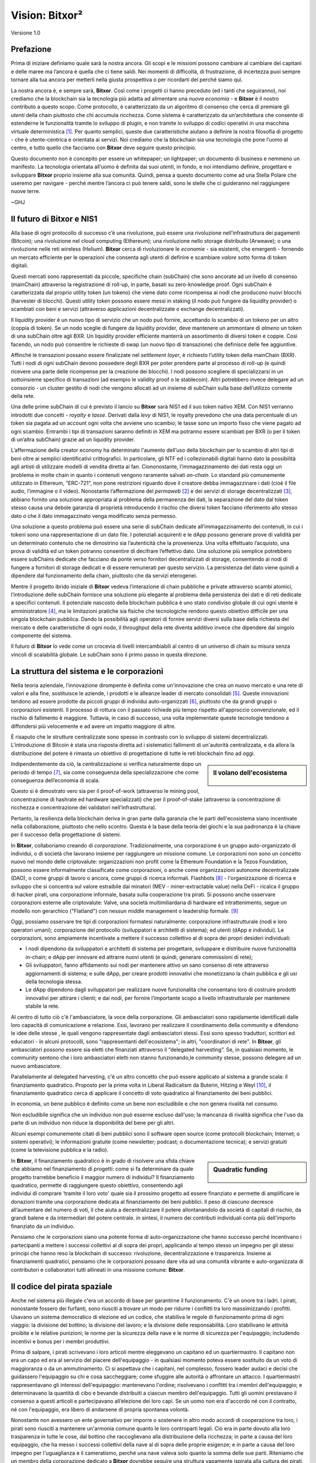 ###############
Vision: Bitxor²
###############

.. rst-class:: h1centered

   Riflessioni dei Pirati Spaziali

.. figure:: ../../resources/images/handbook/ship\ cover\ blank.png
    :align: center
    :width: 600px

    Versione 1.0

Prefazione
**********

Prima di iniziare definiamo quale sarà la nostra ancora. Gli scopi e le missioni possono cambiare al cambiare dei capitani e delle maree ma l’ancora è quella che ci tiene saldi. Nei momenti di difficoltà, di frustrazione, di incertezza puoi sempre tornare alla tua ancora per metterli nella giusta prospettiva o per ricordarti del perché siamo qui.

La nostra ancora è, e sempre sarà, **Bitxor**. Così come i progetti ci hanno preceduto (ed i tanti che seguiranno), noi crediamo che la blockchain sia la tecnologia più adatta ad alimentare una *nuova economia* - e **Bitxor** è il nostro contributo a questo scopo. Come protocollo, è caratterizzato da un algoritmo di consenso che cerca di premiare gli *utenti* della chain piuttosto che chi accumula ricchezza. Come sistema è caratterizzato da un’architettura che consente di estenderne le funzionalità tramite lo sviluppo di plugin, e non tramite lo sviluppo di codici operativi in una macchina virtuale deterministica [1]_. Per quanto semplici, queste due caratteristiche aiutano a definire la nostra filosofia di progetto - che è utente-centrica e orientata ai servizi. Noi crediamo che la blockchain sia una tecnologia che pone l’uomo al centro, e tutto quello che facciamo con **Bitxor** deve seguire questo principio.

Questo documento non è concepito per essere un whitepaper; un lightpaper; un documento di business e nemmeno un manifesto. La tecnologia orientata all’uomo è definita dai suoi *utenti*, in fondo, e noi intendiamo definire, progettare e sviluppare **Bitxor** proprio insieme alla sua comunità. Quindi, pensa a questo documento come ad una Stella Polare che useremo per navigare - perché mentre l’ancora ci può tenere saldi, sono le stelle che ci guideranno nel raggiungere nuove terre.

~GHJ

Il futuro di Bitxor e NIS1
**************************

Alla base di ogni protocollo di successo c’è una rivoluzione, può essere una rivoluzione nell’infrastruttura dei pagamenti (Bitcoin); una rivoluzione nel cloud computing (Ethereum); una rivoluzione nello storage distribuito (Arweave); o una rivoluzione nelle reti wireless (Helium). **Bitxor** cerca di rivoluzionare le *economie* - sia esistenti, che emergenti - fornendo un mercato efficiente per le operazioni che consenta agli utenti di definire e scambiare *valore* sotto forma di token digitali.

Questi mercati sono rappresentati da piccole, specifiche chain (subChain) che sono ancorate ad un livello di consenso (mainChain) attraverso la registrazione di roll-up, in parte, basati su zero-knowledge proof. Ogni subChain è caratterizzata dal proprio utility token (un tokeno) che viene dato come ricompensa ai nodi che producono nuovi blocchi (harvester di blocchi). Questi utility token possono essere messi in staking (il nodo può fungere da liquidity provider) o scambiati con beni e servizi (attraverso applicazioni decentralizzate o exchange decentralizzati).

Il liquidity provider è un nuovo tipo di servizio che un nodo può fornire, accettando lo scambio di un tokeno per un altro (coppia di token). Se un nodo sceglie di fungere da liquidity provider, deve mantenere un ammontare di *almeno* un token di una subChain oltre agli BXR. Un liquidity provider efficiente manterrà un assortimento di diversi token e coppie. Così facendo, un nodo può consentire le richieste di swap (un nuovo tipo di transazione) che definisce delle fee aggiuntive.

Affinché le transazioni possano essere finalizzate nel *settlement layer*, è richiesto l’utility token della mainChain (BXR). Tutti i nodi di ogni subChain devono possedere degli BXR per poter prendere parte al processo di roll-up (e quindi ricevere una parte delle ricompense per la creazione dei blocchi). I nodi possono scegliere di specializzarsi in un sottoinsieme specifico di transazioni (ad esempio le validity proof o le stablecoin). Altri potrebbero invece delegare ad un consorzio - un cluster gestito di nodi che vengono allocati ad un insieme di subChain sulla base dell’utilizzo corrente della rete.

Una delle prime subChain di cui è previsto il lancio su **Bitxor** sarà NIS1 ed il suo token nativo XEM. Con NIS1 verranno introdotti due concetti - *royalty* e *tasse*. Derivati dalla *levy* di NIS1, le royalty prevedono che una data percentuale di un token sia pagata ad un account ogni volta che avviene uno scambio; le tasse sono un importo fisso che viene pagato ad ogni scambio. Entrambi i tipi di transazioni saranno definiti in XEM ma potranno essere scambiati per BXR (o per il token di un’altra subChain) grazie ad un liquidity provider.

L’affermazione della creator economy ha determinato l'aumento dell’uso della blockchain per lo scambio di altri tipi di beni oltre ai semplici identificativi crittografici. In particolare, gli NTF ed i collezionabili digitali hanno dato la possibilità agli artisti di utilizzare modelli di vendita diretta ai fan. Ciononostante, l’immagazzinamento dei dati resta oggi un problema in molte chain in quanto i contenuti vengono raramente salvati *on-chain*. Lo standard più comunemente utilizzato in Ethereum, “ERC-721”, non pone restrizioni riguardo dove il creatore debba immagazzinare i dati (cioè il file audio, l’immagine o il video). Nonostante l’affermazione del *permaweb* [2]_ e dei servizi di storage decentralizzati [3]_, abbiano fornito una soluzione appropriata al problema della permanenza dei dati, la separazione del dato dal token stesso causa una debole garanzia di proprietà introducendo il rischio che diversi token facciano riferimento allo stesso dato o che il dato immagazzinato venga modificato senza permesso.

Una soluzione a questo problema può essere una serie di subChain dedicate all’immagazzinamento dei contenuti, in cui i tokeni sono una rappresentazione di un dato file. I potenziali acquirenti e le dApp possono generare prove di validità per un determinato contenuto che ne dimostrino sia l’autenticità che la provenienza. Una volta effettuato l’acquisto, una prova di validità ed un token potranno consentire di decifrare l’effettivo dato. Una soluzione più semplice potrebbero essere subChains dedicate che facciano da ponte verso fornitori decentralizzati di storage, consentendo ai nodi di fungere a fornitori di storage dedicati e di essere remunerati per questo servizio. La persistenza del dato viene quindi a dipendere dal funzionamento della chain, piuttosto che da servizi eterogenei.

Mentre il progetto ibrido iniziale di **Bitxor** vedeva l’interazione di chain pubbliche e private attraverso scambi atomici, l’introduzione delle subChain fornisce una soluzione più elegante al problema della persistenza dei dati e di reti dedicate a specifici contenuti. Il potenziale nascosto della blockchain pubblica è uno stato condiviso globale di cui ogni utente è amministratore [4]_, ma le limitazioni pratiche sia fisiche che tecnologiche rendono questo obiettivo difficile per una singola blockchain pubblica. Dando la possibilità agli operatori di fornire servizi diversi sulla base della richiesta del mercato e delle caratteristiche di ogni nodo, il throughput della rete diventa additivo invece che dipendere dal singolo componente del sistema.

Il futuro di **Bitxor** lo vede come un crocevia di livelli intercambiabili al centro di un universo di chain su misura senza vincoli di scalabilità globale. Le subChain sono il primo passo in questa direzione.

La struttura del sistema e le corporazioni
******************************************

Nella teoria aziendale, l’innovazione dirompente è definita come un'innovazione che crea un nuovo mercato e una rete di valori e alla fine, sostituisce le aziende, i prodotti e le alleanze leader di mercato consolidati [5]_. Queste innovazioni tendono ad essere prodotte da piccoli gruppi di individui auto-organizzati [6]_, piuttosto che da grandi gruppi o corporazioni esistenti. Il processo di rottura con il passato richiede più tempo rispetto all'approccio convenzionale, ed il rischio di fallimento è maggiore. Tuttavia, in caso di successo, una volta implementate queste tecnologie tendono a diffondersi più velocemente e ad avere un impatto maggiore di altre.

È risaputo che le strutture centralizzate sono spesso in contrasto con lo sviluppo di sistemi decentralizzati. L'introduzione di Bitcoin è stata una risposta diretta ad i sistematici fallimenti di un'autorità centralizzata, e da allora la distribuzione del potere è rimasta un obiettivo di progettazione di tutte le reti blockchain fino ad oggi.

.. sidebar:: Il volano dell'ecosistema

    .. figure:: ../../resources/images/handbook/Bitxor\ Venn\ Diagram\ 1.png
        :align: center
        :width: 600px

Indipendentemente da ciò, la centralizzazione si verifica naturalmente dopo un periodo di tempo [7]_, sia come conseguenza della specializzazione che come conseguenza dell’economia di scala.

Questo si è dimostrato vero sia per il proof-of-work (attraverso le mining pool, concentrazione di hashrate ed hardware specializzati) che per il proof-of-stake (attraverso la concentrazione di ricchezza e concentrazione dei validatori nell’infrastruttura).

Pertanto, la resilienza della blockchain deriva in gran parte dalla garanzia che le parti dell'ecosistema siano incentivate nella collaborazione, piuttosto che nello scontro.
Questa è la base della teoria dei giochi e la sua padronanza è la chiave per il successo della progettazione di sistemi.

In **Bitxor**, collaboriamo creando di *corporazione*. Tradizionalmente, una corporazione è un gruppo auto-organizzato di individui, o di società che lavorano insieme per raggiungere un missione comune. Le corporazioni non sono un concetto nuovo nel mondo delle criptovalute: organizzazioni non profit come la Ethereum Foundation e la Tezos Foundation, possono essere informalmente classificate come corporazioni, o anche come organizzazioni autonome decentralizzate (DAO), o come gruppi di lavoro o ancora, come gruppi di ricerca informali.
Flashbots [8]_ - l'organizzazione di ricerca e sviluppo che si concentra sul valore estraibile dai minatori (MEV - miner-extractable value) nella DeFi - ricalca il gruppo di hacker pirati, una corporazione informale, basata sulla cooperazione tra pirati. Si possono anche osservare corporazioni esterne alle criptovalute: Valve, una società multimiliardaria di hardware ed intrattenimento, segue un modello non gerarchico ("Flatland") con nessun middle management o leadership formale. [9]_

Oggi, possiamo osservare tre tipi di corporazioni formatesi naturalmente: corporazione infrastrutturale (nodi e loro operatori umani); corporazione del protocollo (sviluppatori e architetti di sistema); ed utenti (dApp e individui). Le corporazioni, sono ampiamente incentivate a mettere il successo collettivo al di sopra dei propri desideri individuali:

* I nodi dipendono da sviluppatori e architetti di sistema per progettare, sviluppare e distribuire nuove funzionalità in-chain; e dApp per innovare ed attrarre nuovi utenti (e quindi, generare commissioni di rete);
* Gli sviluppatori, fanno affidamento sui nodi per mantenere attivo un sano consenso di rete attraverso aggiornamenti di sistema; e sulle dApp, per creare prodotti innovativi che monetizzano la chain pubblica e gli usi della tecnologia stessa.
* Le dApp dipendono dagli sviluppatori per realizzare nuove funzionalità che consentano loro di costruire prodotti innovativi per attirare i clienti; e dai nodi, per fornire l’importante scopo a livello infrastrutturale per mantenere stabile la rete.

Al centro di tutto ciò c'è l'ambasciatore, la voce della corporazione. Gli ambasciatori sono rapidamente identificati dalle loro capacità di comunicazione e relazione. Essi, lavorano per realizzare il coordinamento della community e difendono le idee delle stesse , le quali vengono rappresentate dagli ambasciatori stessi. Essi sono spesso traduttori, scrittori ed educatori - in alcuni protocolli, sono "rappresentanti dell'ecosistema"; in altri, "coordinatori di rete". In **Bitxor**, gli ambasciatori possono essere sia eletti che finanziati attraverso il “delegated harvesting”. Se, in qualsiasi momento, le community sentono che i loro ambasciatori eletti non stanno funzionando,le community stesse, possono delegare ad un nuovo ambasciatore.

Parallelamente al delegated harvesting, c'è un altro concetto che può essere applicato al sistema a grande scala: il finanziamento quadratico.
Proposto per la prima volta in Liberal Radicalism da Buterin, Hitzing e Weyl [10]_, il finanziamento quadratico cerca di applicare il concetto di voto quadratico al finanziamento dei beni pubblici.

In economia, un bene pubblico è definito come un bene non escludibile e che non genera rivalità nel consumo.

Non escludibile significa che un individuo non può esserne escluso dall'uso; la mancanza di rivalità significa che l'uso da parte di un individuo non riduce la disponibilità del bene per gli altri.

Alcuni esempi comunemente citati di beni pubblici sono il software open source (come protocolli blockchain; Internet; o sistemi operativi); le informazioni gratuite (come newsletter; podcast; o documentazione tecnica); e servizi gratuiti (come la televisione pubblica e la radio).

.. sidebar:: Quadratic funding

    .. figure:: ../../resources/images/handbook/Syndicate\ Matching\ dark.png
        :align: center
        :width: 600px

In **Bitxor**, il finanziamento quadratico è in grado di risolvere una sfida chiave che abbiamo nel finanziamento di progetti: come si fa determinare da quale progetto trarrebbe beneficio il maggior numero di individui? Il finanziamento quadratico, permette di raggiungere questo obiettivo, consentendo agli individui di comprare ‘tramite il loro voto' quale sia il prossimo progetto ad essere finanziato e permette di amplificare le donazioni tramite una corporazione dedicata al finanziamento dei beni pubblici. Il peso di ciascuno decresce all’aumentare del numero di voti, il che aiuta a decentralizzare il potere allontanandolo da società di capitali di rischio, da grandi balene e da intermediari del potere centrale. in sintesi, il numero dei contributi individuali conta più dell'importo finanziato da un individuo.

Pensiamo che le corporazioni siano una potente forma di auto-organizzazione che hanno successo perché incentivano i partecipanti a mettere i successi collettivi al di sopra dei propri, applicando al tempo stesso un impegno per gli stessi principi che hanno reso la blockchain di successo: rivoluzione, decentralizzazione e trasparenza. Insieme ai finanziamenti quadratici, pensiamo che le corporazioni possano dare vita ad una comunità vibrante e auto-organizzata di contributori e collaboratori tutti allineati in una missione comune: **Bitxor**.

Il codice del pirata spaziale
*****************************

Anche nel sistema più illegale c'era un accordo di base per garantirne il funzionamento. C'è un onore tra i ladri. I pirati, nonostante fossero dei furfanti, sono riusciti a trovare un modo per ridurre i conflitti tra loro massimizzando i profitti. Usavano un sistema democratico di elezione ed un codice, che stabiliva le regole di funzionamento prima di ogni viaggio: la divisione del bottino; la divisione del lavoro; e la divisione delle responsabilità.
Loro stabilivano le attività proibite e le relative punizioni; le norme per la sicurezza della nave e le norme di sicurezza per l'equipaggio; includendo incentivi e bonus per i membri produttivi.

Prima di salpare, i pirati scrivevano i loro articoli mentre eleggevano un capitano ed un quartiermastro. Il capitano non era un capo ed era al servizio del piacere dell'equipaggio - in qualsiasi momento poteva essere sostituito da un voto di maggioranza o da un ammutinamento. Ci si aspettava che i capitani, nel complesso, fossero leader audaci e decisi che guidassero l'equipaggio su chi e cosa saccheggiare; come sfuggire alle autorità o affrontare un attacco. I quartiermastri rappresentavano gli interessi dell'equipaggio: mantenevano l'ordine; risolvevano i conflitti tra i membri dell'equipaggio; e determinavano la quantità di cibo e bevande distribuiti a ciascun membro dell'equipaggio. Tutti gli uomini prestavano il consenso a questi articoli e partecipavano all’elezione dei loro capi. Se un uomo non era d'accordo né con il contratto, né con l'equipaggio, era libero di andarsene di propria spontanea volontà.

Nonostante non avessero un ente governativo per imporre o sostenere in altro modo accordi di cooperazione tra loro, i pirati sono riusciti a mantenere un'armonia comune quanto le loro controparti legali. Ciò era in parte dovuto alla loro trasparenza in tutte le cose, dal bottino che raccoglievano alla distribuzione della ricchezza; in parte a causa del loro equipaggio, che ha messo i successi collettivi della nave al di sopra delle proprie esigenze; e in parte a causa del loro impegno per l'uguaglianza e il cameratismo, perché una nave valeva solo quanto la somma delle sue parti. Riteniamo che un membro della corporazione dedicato a **Bitxor** dovrebbe seguire una struttura vagamente ispirata alla cultura dei pirati, ma definita da una struttura aziendale non gerarchica.

Questi che seguono, sono alcuni dei punti dell’accordo che proponiamo: il giuramento che prestiamo prima di intraprendere il prossimo viaggio di **Bitxor**. Sebbene qualsiasi articolo richieda il consenso e, soprattutto, l'approvazione dell'equipaggio, riteniamo che sia utile stabilire alcune linee guida generali.

* Crediamo nella **trasparenza**. La trasparenza crea fiducia; ci ritiene responsabili; e ci consente di portare avanti il ​​nostro ecosistema. Operiamo in piena vista, assicurando che la nostra comunità abbia piena visibilità del nostro lavoro e che il nostro team possa imparare dai propri errori. Condividiamo le informazioni in modo aperto, ampio e deliberato sulle cose che abbiamo appreso; errori che abbiamo commesso; idee a cui abbiamo pensato e su cui stiamo lavorando. Quasi ogni documento è completamente aperto a chiunque possa leggerlo e commentarlo; ogni decisione strategica; ogni analisi; ogni test di prodotto o funzionalità. Utilizziamo strumenti che si allineano con i nostri valori (Git, Discord) e consentono all'ecosistema di lavorare al nostro fianco.

* Crediamo nella **libertà finanziaria**. Operiamo con un approccio alla compensazione basato su formule immediatamente visibili a tutti. Abbiniamo stipendi competitivi e equivalenti al mercato con un generoso pacchetto di benefit. Riteniamo che ogni membro dovrebbe avere un proprio tornaconto in ciò che stiamo costruendo, motivo per cui includiamo un programma di maturazione di token in tutti i pacchetti retributivi.

* Siamo una **squadra di campioni**. Non siamo una famiglia, scegliamo i nostri giocatori. Abbiamo grandi aspettative per prestazioni e risultati. Se qualcuno non sta alzando la media, lo aiutiamo affiancandolo e facendolo crescere. Abbiamo una cultura del lavoro intensa, e spesso caotica, ci troviamo regolarmente al di fuori delle nostre zone di comfort, il che ci consente di crescere, sia come individui che come team. Ci aspettiamo che il nostro team si guadagni il posto sulla nave e che lo mantenga.

* Cerchiamo **rockstar**. Adottiamo misure straordinarie per assicurarci di avere i migliori talenti in ogni posizione. Preferiamo le persone che sono "a forma di T": generalisti (altamente qualificati in un'ampia gamma di argomenti) ma anche esperti (tra i migliori nel loro campo all'interno di una disciplina ristretta). Lavoriamo solo al fianco di persone più capaci di noi, non di meno. Crediamo che il talento sia il fattore più importante del nostro successo e ci aspettiamo che l'intero equipaggio si assuma la responsabilità di aumentare la media del team. Prestazioni insignificanti vengono concluse con un generoso trattamento di fine rapporto.

* Siamo **concentrati**. La missione di **Bitxor** è rivoluzionare i mercati e creare pari opportunità. Siamo una squadra incentrata sullo sviluppo e sull’ingegneria, prima di tutto: se la tua esperienza non è nella scrittura di codice, allora ogni briciola di energia che hai, deve essere impiegata nella comprensione della tecnologia alla base dei nostri sistemi.

In ogni occasione, serviamo **Bitxor**, prima di tutto.

.. rubric:: Footnotes

.. [1] Griffin Ichiba Hotchkiss, Andrei Maiboroda, and Paul Wackerow, “ETHEREUM VIRTUAL MACHINE (EVM)”, accessed June 7, 2021, https://ethereum.org/en/developers/docs/evm/

.. [2] "Store Data, Permanently", Arweave home page, 2020, https://www.arweave.org/

.. [3] David Vorick et al., "Decentralized Internet for a Free Future", Home page, Skynet, 2021, https://siasky.net/

.. [4] Balaji S. Srinivasan, "Yes, You May Need a Blockchain", Blog post, Balaji S. Srinivasan, May 14, 2019, https://balajis.com/yes-you-may-need-a-blockchain/

.. [5] Clayton M. Christensen, Michael E. Raynor, and Rory McDonald, "What Is Disruptive Innovation?", *Harvard Business Review*, December 2015, https://hbr.org/2015/12/what-is-disruptive-innovation

.. [6] Lingfei Wu, Wang Dashun, and James A. Evans, "Large Teams Develop and Small Teams Disrupt Science and Technology", *Nature* 566 (2019): 378–2, https://par.nsf.gov/servlets/purl/10109889

.. [7] Aaron Shaw and Benjamin Mako Hill, "Laboratories of Oligarchy? How the Iron Law Extends to Peer Production", *Arxiv*, 2014, https://arxiv.org/ftp/arxiv/papers/1407/1407.0323.pdf

.. [8] Flashbots, software repository, github.com/flashbots, 2021, https://github.com/flashbots/pm

.. [9] Phanish Puranam and Dorthe Døjbak Håkonsson, "Valve’s Way", *Journal of Organization Design* 4, no. 2 (June 2015): 2–, https://www.researchgate.net/publication/282395703_Valve%27s_Way

.. [10] Vitalik Buterin, Zoë Hitzig, and E. Glen Weyl, "Liberal Radicalism: A Flexible Design for Philanthropic Matching Funds", *Available at SSRN 3243656*, 2018, https://www.gwern.net/docs/economics/2018-buterin.pdf
